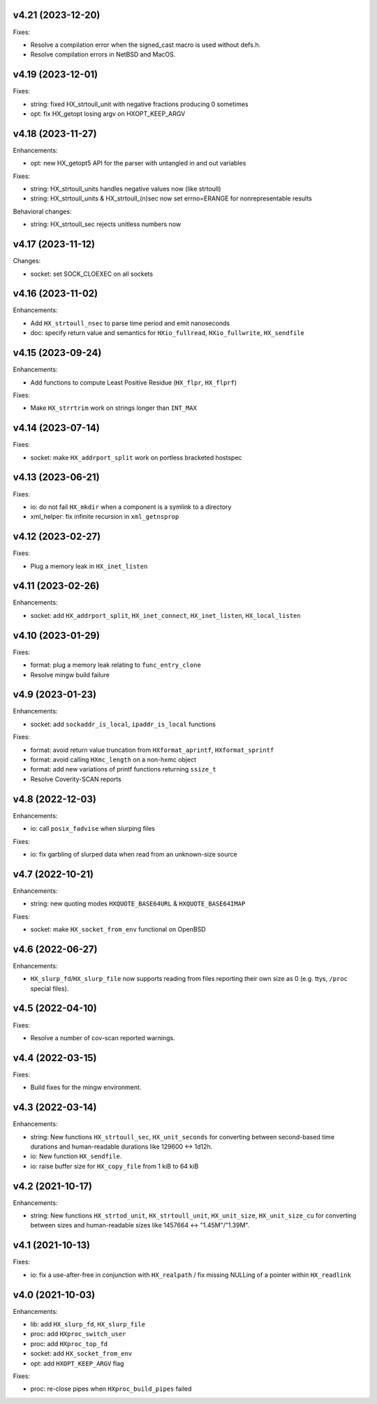 v4.21 (2023-12-20)
==================

Fixes:

* Resolve a compilation error when the signed_cast macro is used without defs.h.
* Resolve compilation errors in NetBSD and MacOS.


v4.19 (2023-12-01)
==================

Fixes:

* string: fixed HX_strtoull_unit with negative fractions producing 0
  sometimes
* opt: fix HX_getopt losing argv on HXOPT_KEEP_ARGV


v4.18 (2023-11-27)
==================

Enhancements:

* opt: new HX_getopt5 API for the parser with untangled in and out variables

Fixes:

* string: HX_strtoull_units handles negative values now (like strtoull)
* string: HX_strtoull_units & HX_strtoull_(n)sec now set errno=ERANGE for
  nonrepresentable results

Behavioral changes:

* string: HX_strtoull_sec rejects unitless numbers now


v4.17 (2023-11-12)
==================

Changes:

* socket: set SOCK_CLOEXEC on all sockets


v4.16 (2023-11-02)
==================

Enhancements:

* Add ``HX_strtoull_nsec`` to parse time period and emit nanoseconds
* doc: specify return value and semantics for ``HXio_fullread``,
  ``HXio_fullwrite``, ``HX_sendfile``


v4.15 (2023-09-24)
==================

Enhancements:

* Add functions to compute Least Positive Residue (``HX_flpr``, ``HX_flprf``)

Fixes:

* Make ``HX_strrtrim`` work on strings longer than ``INT_MAX``


v4.14 (2023-07-14)
==================

Fixes:

* socket: make ``HX_addrport_split`` work on portless bracketed hostspec


v4.13 (2023-06-21)
==================

Fixes:

* io: do not fail ``HX_mkdir`` when a component is a symlink to a directory
* xml_helper: fix infinite recursion in ``xml_getnsprop``


v4.12 (2023-02-27)
==================

Fixes:

* Plug a memory leak in ``HX_inet_listen``


v4.11 (2023-02-26)
==================

Enhancements:

* socket: add ``HX_addrport_split``, ``HX_inet_connect``, ``HX_inet_listen``,
  ``HX_local_listen``


v4.10 (2023-01-29)
==================

Fixes:

* format: plug a memory leak relating to ``func_entry_clone``
* Resolve mingw build failure


v4.9 (2023-01-23)
=================

Enhancements:

* socket: add ``sockaddr_is_local``, ``ipaddr_is_local`` functions

Fixes:

* format: avoid return value truncation from ``HXformat_aprintf``,
  ``HXformat_sprintf``
* format: avoid calling ``HXmc_length`` on a non-hxmc object
* format: add new variations of printf functions returning ``ssize_t``
* Resolve Coverity-SCAN reports


v4.8 (2022-12-03)
=================

Enhancements:

* io: call ``posix_fadvise`` when slurping files

Fixes:

* io: fix garbling of slurped data when read from an unknown-size source


v4.7 (2022-10-21)
=================

Enhancements:

* string: new quoting modes ``HXQUOTE_BASE64URL`` & ``HXQUOTE_BASE64IMAP``

Fixes:

* socket: make ``HX_socket_from_env`` functional on OpenBSD


v4.6 (2022-06-27)
=================

Enhancements:

* ``HX_slurp_fd``/``HX_slurp_file`` now supports reading from files reporting
  their own size as 0 (e.g. ttys, ``/proc`` special files).


v4.5 (2022-04-10)
=================

Fixes:

* Resolve a number of cov-scan reported warnings.


v4.4 (2022-03-15)
=================

Fixes:

* Build fixes for the mingw environment.


v4.3 (2022-03-14)
=================

Enhancements:

* string: New functions ``HX_strtoull_sec``, ``HX_unit_seconds`` for converting
  between second-based time durations and human-readable durations like
  129600 <-> 1d12h.
* io: New function ``HX_sendfile``.
* io: raise buffer size for ``HX_copy_file`` from 1 kiB to 64 kiB


v4.2 (2021-10-17)
=================

Enhancements:

* string: New functions ``HX_strtod_unit``, ``HX_strtoull_unit``,
  ``HX_unit_size``, ``HX_unit_size_cu`` for converting between
  sizes and human-readable sizes like 1457664 <-> "1.45M"/"1.39M".


v4.1 (2021-10-13)
=================

Fixes:

* io: fix a use-after-free in conjunction with ``HX_realpath`` /
  fix missing NULLing of a pointer within ``HX_readlink``


v4.0 (2021-10-03)
=================

Enhancements:

* lib: add ``HX_slurp_fd``, ``HX_slurp_file``
* proc: add ``HXproc_switch_user``
* proc: add ``HXproc_top_fd``
* socket: add ``HX_socket_from_env``
* opt: add ``HXOPT_KEEP_ARGV`` flag

Fixes:

* proc: re-close pipes when ``HXproc_build_pipes`` failed
